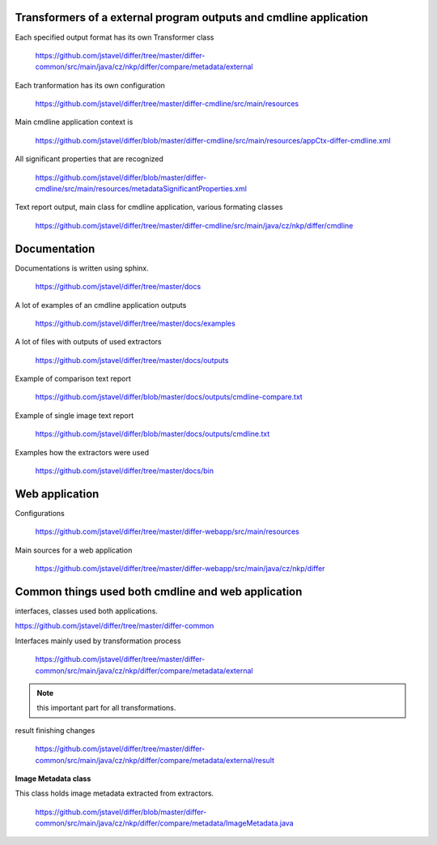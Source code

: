 Transformers of a external program outputs and cmdline application
..................................................................

Each specified output format has its own Transformer class

  https://github.com/jstavel/differ/tree/master/differ-common/src/main/java/cz/nkp/differ/compare/metadata/external

Each tranformation has its own configuration

  https://github.com/jstavel/differ/tree/master/differ-cmdline/src/main/resources

Main cmdline application context is 

  https://github.com/jstavel/differ/blob/master/differ-cmdline/src/main/resources/appCtx-differ-cmdline.xml

All significant properties that are recognized

  https://github.com/jstavel/differ/blob/master/differ-cmdline/src/main/resources/metadataSignificantProperties.xml

Text report output, main class for cmdline application, various formating classes

  https://github.com/jstavel/differ/tree/master/differ-cmdline/src/main/java/cz/nkp/differ/cmdline


Documentation
.............

Documentations is written using sphinx.

   https://github.com/jstavel/differ/tree/master/docs

A lot of examples of an cmdline application outputs

   https://github.com/jstavel/differ/tree/master/docs/examples

A lot of files with outputs of used extractors

   https://github.com/jstavel/differ/tree/master/docs/outputs

Example of comparison text report

   https://github.com/jstavel/differ/blob/master/docs/outputs/cmdline-compare.txt

Example of single image text report
   
   https://github.com/jstavel/differ/blob/master/docs/outputs/cmdline.txt

Examples how the extractors were used

   https://github.com/jstavel/differ/tree/master/docs/bin
   

Web application
...............

Configurations

   https://github.com/jstavel/differ/tree/master/differ-webapp/src/main/resources

Main sources for a web application

   https://github.com/jstavel/differ/tree/master/differ-webapp/src/main/java/cz/nkp/differ


Common things used both cmdline and web application
...................................................

interfaces, classes used both applications.

https://github.com/jstavel/differ/tree/master/differ-common

Interfaces mainly used by transformation process

   https://github.com/jstavel/differ/tree/master/differ-common/src/main/java/cz/nkp/differ/compare/metadata/external

.. note::
   
   this important part for all transformations.

result finishing changes

  https://github.com/jstavel/differ/tree/master/differ-common/src/main/java/cz/nkp/differ/compare/metadata/external/result


**Image Metadata class**

This class holds image metadata extracted from extractors.

   https://github.com/jstavel/differ/blob/master/differ-common/src/main/java/cz/nkp/differ/compare/metadata/ImageMetadata.java
